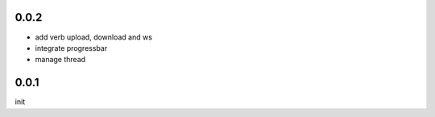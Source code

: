 0.0.2
=====

- add verb upload, download and ws
- integrate progressbar
- manage thread

0.0.1
=====

init

